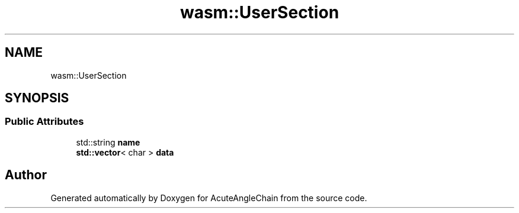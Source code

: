 .TH "wasm::UserSection" 3 "Sun Jun 3 2018" "AcuteAngleChain" \" -*- nroff -*-
.ad l
.nh
.SH NAME
wasm::UserSection
.SH SYNOPSIS
.br
.PP
.SS "Public Attributes"

.in +1c
.ti -1c
.RI "std::string \fBname\fP"
.br
.ti -1c
.RI "\fBstd::vector\fP< char > \fBdata\fP"
.br
.in -1c

.SH "Author"
.PP 
Generated automatically by Doxygen for AcuteAngleChain from the source code\&.
